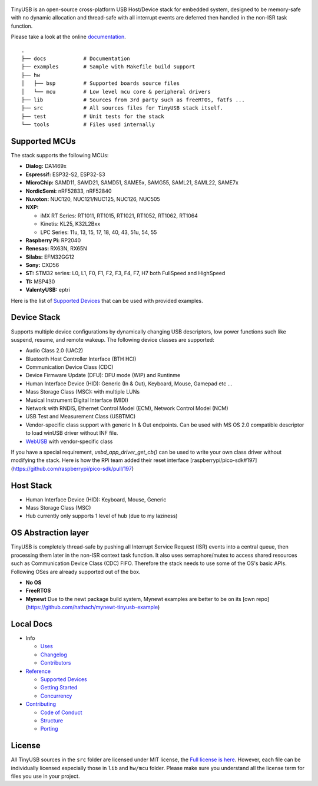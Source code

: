 .. figure:: docs/assets/logo.svg
   :alt: TinyUSB

|Build Status| |Documentation Status| |License|

TinyUSB is an open-source cross-platform USB Host/Device stack for
embedded system, designed to be memory-safe with no dynamic allocation
and thread-safe with all interrupt events are deferred then handled in
the non-ISR task function.

Please take a look at the online `documentation <https://docs.tinyusb.org/>`__.

.. figure:: docs/assets/stack.svg
   :width: 500px
   :alt: stackup

::

	.
	├── docs            # Documentation
	├── examples        # Sample with Makefile build support
	├── hw
	│   ├── bsp         # Supported boards source files
	│   └── mcu         # Low level mcu core & peripheral drivers
	├── lib             # Sources from 3rd party such as freeRTOS, fatfs ...
	├── src             # All sources files for TinyUSB stack itself.
	├── test            # Unit tests for the stack
	└── tools           # Files used internally

Supported MCUs
==============

The stack supports the following MCUs:

- **Dialog:** DA1469x
- **Espressif:** ESP32-S2, ESP32-S3
- **MicroChip:** SAMD11, SAMD21, SAMD51, SAME5x, SAMG55, SAML21, SAML22, SAME7x
- **NordicSemi:** nRF52833, nRF52840
- **Nuvoton:** NUC120, NUC121/NUC125, NUC126, NUC505
- **NXP:**

  - iMX RT Series: RT1011, RT1015, RT1021, RT1052, RT1062, RT1064
  - Kinetis: KL25, K32L2Bxx
  - LPC Series: 11u, 13, 15, 17, 18, 40, 43, 51u, 54, 55

- **Raspberry Pi:** RP2040
- **Renesas:** RX63N, RX65N
- **Silabs:** EFM32GG12
- **Sony:** CXD56
- **ST:** STM32 series: L0, L1, F0, F1, F2, F3, F4, F7, H7 both FullSpeed and HighSpeed
- **TI:** MSP430
- **ValentyUSB:** eptri

Here is the list of `Supported Devices`_ that can be used with provided examples.

Device Stack
============

Supports multiple device configurations by dynamically changing USB descriptors, low power functions such like suspend, resume, and remote wakeup. The following device classes are supported:

-  Audio Class 2.0 (UAC2)
-  Bluetooth Host Controller Interface (BTH HCI)
-  Communication Device Class (CDC)
-  Device Firmware Update (DFU): DFU mode (WIP) and Runtinme
-  Human Interface Device (HID): Generic (In & Out), Keyboard, Mouse, Gamepad etc ...
-  Mass Storage Class (MSC): with multiple LUNs
-  Musical Instrument Digital Interface (MIDI)
-  Network with RNDIS, Ethernet Control Model (ECM), Network Control Model (NCM)
-  USB Test and Measurement Class (USBTMC)
-  Vendor-specific class support with generic In & Out endpoints. Can be used with MS OS 2.0 compatible descriptor to load winUSB driver without INF file.
-  `WebUSB <https://github.com/WICG/webusb>`__ with vendor-specific class

If you have a special requirement, `usbd_app_driver_get_cb()` can be used to write your own class driver without modifying the stack. Here is how the RPi team added their reset interface [raspberrypi/pico-sdk#197](https://github.com/raspberrypi/pico-sdk/pull/197)

Host Stack
==========

- Human Interface Device (HID): Keyboard, Mouse, Generic
- Mass Storage Class (MSC)
- Hub currently only supports 1 level of hub (due to my laziness)

OS Abstraction layer
====================

TinyUSB is completely thread-safe by pushing all Interrupt Service Request (ISR) events into a central queue, then processing them later in the non-ISR context task function. It also uses semaphore/mutex to access shared resources such as Communication Device Class (CDC) FIFO. Therefore the stack needs to use some of the OS's basic APIs. Following OSes are already supported out of the box.

- **No OS**
- **FreeRTOS**
- **Mynewt** Due to the newt package build system, Mynewt examples are better to be on its [own repo](https://github.com/hathach/mynewt-tinyusb-example)

Local Docs
==========

- Info

  - `Uses`_
  - `Changelog`_
  - `Contributors`_

- `Reference`_

  - `Supported Devices`_
  - `Getting Started`_
  - `Concurrency`_

- `Contributing`_

  - `Code of Conduct`_
  - `Structure`_
  - `Porting`_

License
=======

All TinyUSB sources in the ``src`` folder are licensed under MIT
license, the `Full license is here <LICENSE>`__. However, each file can be
individually licensed especially those in ``lib`` and ``hw/mcu`` folder.
Please make sure you understand all the license term for files you use
in your project.


.. |Build Status| image:: https://github.com/hathach/tinyusb/workflows/Build/badge.svg
   :target: https://github.com/hathach/tinyusb/actions
.. |Documentation Status| image:: https://readthedocs.org/projects/tinyusb/badge/?version=latest
   :target: https://docs.tinyusb.org/en/latest/?badge=latest
.. |License| image:: https://img.shields.io/badge/license-MIT-brightgreen.svg
   :target: https://opensource.org/licenses/MIT


.. _Uses: docs/info/uses.rst
.. _Changelog: docs/info/changelog.rst
.. _Contributors: CONTRIBUTORS.rst
.. _Reference: docs/reference/index.rst
.. _Supported Devices: docs/reference/supported.rst
.. _Getting Started: docs/reference/getting_started.rst
.. _Concurrency: docs/reference/concurrency.rst
.. _Contributing: docs/contributing/index.rst
.. _Code of Conduct: CODE_OF_CONDUCT.rst
.. _Structure: docs/contributing/structure.rst
.. _Porting: docs/contributing/porting.rst
